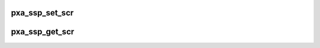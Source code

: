 .. -*- coding: utf-8; mode: rst -*-
.. src-file: sound/soc/pxa/pxa-ssp.c

.. _`pxa_ssp_set_scr`:

pxa_ssp_set_scr
===============

.. c:function:: void pxa_ssp_set_scr(struct ssp_device *ssp, u32 div)

    set SSP clock divider

    :param struct ssp_device \*ssp:
        *undescribed*

    :param u32 div:
        serial clock rate divider

.. _`pxa_ssp_get_scr`:

pxa_ssp_get_scr
===============

.. c:function:: u32 pxa_ssp_get_scr(struct ssp_device *ssp)

    get SSP clock divider

    :param struct ssp_device \*ssp:
        *undescribed*

.. This file was automatic generated / don't edit.

